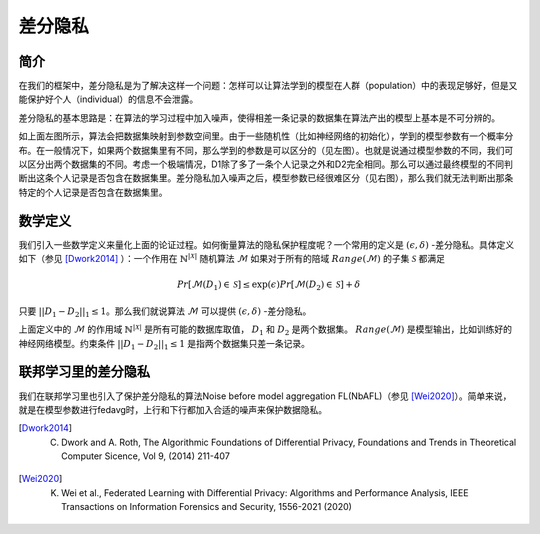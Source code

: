 ==================
差分隐私
==================

简介
--------------

在我们的框架中，差分隐私是为了解决这样一个问题：怎样可以让算法学到的模型在人群（population）中的表现足够好，但是又能保护好个人（individual）的信息不会泄露。

差分隐私的基本思路是：在算法的学习过程中加入噪声，使得相差一条记录的数据集在算法产出的模型上基本是不可分辨的。

.. image:: ../images/dp_orig_algos.png
    :width: 45%
.. image:: ../images/dp_preserving_algos.png
    :width: 45%

如上面左图所示，算法会把数据集映射到参数空间里。由于一些随机性（比如神经网络的初始化），学到的模型参数有一个概率分布。在一般情况下，如果两个数据集里有不同，那么学到的参数是可以区分的（见左图）。也就是说通过模型参数的不同，我们可以区分出两个数据集的不同。考虑一个极端情况，D1除了多了一条个人记录之外和D2完全相同。那么可以通过最终模型的不同判断出这条个人记录是否包含在数据集里。差分隐私加入噪声之后，模型参数已经很难区分（见右图），那么我们就无法判断出那条特定的个人记录是否包含在数据集里。

数学定义
----------------

我们引入一些数学定义来量化上面的论证过程。如何衡量算法的隐私保护程度呢？一个常用的定义是 :math:`(\epsilon, \delta)` -差分隐私。具体定义如下（参见 [Dwork2014]_ ）：一个作用在 :math:`\mathbb{N}^{|\mathcal{X}|}` 随机算法 :math:`\mathcal{M}` 如果对于所有的陪域 :math:`Range(\mathcal{M})` 的子集 :math:`\mathcal{S}` 都满足

.. math::
    Pr[\mathcal{M}(D_1) \in \mathcal{S}] \leq \exp(\epsilon) Pr[\mathcal{M}(D_2) \in \mathcal{S}] + \delta

只要 :math:`||D_1-D_2||_1 \leq 1`。那么我们就说算法 :math:`\mathcal{M}` 可以提供 :math:`(\epsilon, \delta)` -差分隐私。

上面定义中的 :math:`\mathcal{M}` 的作用域 :math:`\mathbb{N}^{|\mathcal{X}|}` 是所有可能的数据库取值， :math:`D_1` 和 :math:`D_2` 是两个数据集。 :math:`Range(\mathcal{M})` 是模型输出，比如训练好的神经网络模型。约束条件 :math:`||D_1-D_2||_1 \leq 1` 是指两个数据集只差一条记录。

联邦学习里的差分隐私
-------------------------

我们在联邦学习里也引入了保护差分隐私的算法Noise before model aggregation FL(NbAFL)（参见 [Wei2020]_）。简单来说，就是在模型参数进行fedavg时，上行和下行都加入合适的噪声来保护数据隐私。


.. [Dwork2014] C. Dwork and A. Roth, The Algorithmic Foundations of Differential Privacy, Foundations and Trends in Theoretical Computer Sicence, Vol 9, (2014) 211-407
.. [Wei2020] K. Wei et al., Federated Learning with Differential Privacy: Algorithms and Performance Analysis, IEEE Transactions on Information Forensics and Security, 1556-2021 (2020) 